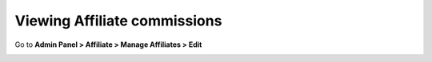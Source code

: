 Viewing Affiliate commissions
=============================

Go to **Admin Panel > Affiliate > Manage Affiliates > Edit** 

.. image:: https://lh4.googleusercontent.com/Tl-eBE7RzMDbHKZJUGN34_hNYGxwZyirEPfNI7eNY3sHbcZbmUQuxp_4rTIv3jaqBnDgc2yOx3wN0JhfypDds-k6nQSqz0VNDKyQYtBr4cJTj4qnJSrbvhJPMFrBWFpX-bpPPoyg

